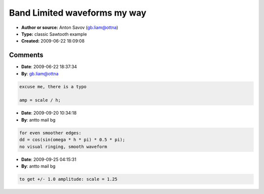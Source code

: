 Band Limited waveforms my way
=============================

- **Author or source:** Anton Savov (gb.liam@ottna)
- **Type:** classic Sawtooth example
- **Created:** 2009-06-22 18:09:08


.. code-block:: text
    :caption: notes

    This is my <ugly> C++ code for generating a single cycle of a Sawtooth in a table
    normaly i create my "fundamental" table big enough to hold on around 20-40Hz in the
    current Sampling rate
    also, i create the table twice as big, i do "mip-maps" then
    so the size should be a power of two, say 1024 for 44100Hz = 44100/1024 = ~43.066Hz
    then the mip-maps are with decreasing sizes (twice) 512, 256, 128, 64, 32, 16, 8, 4, and 2
    
    if the "gibbs" effect is what i think it is - then i have a simple solution
    here is my crappy code:


.. code-block:: c++
    :linenos:
    :caption: code

    int sz = 1024; // the size of the table
    int i = 0;
    float *table; // pointer to the table
    double scale = 1.0;
    double pd; // phase
    double omega = 1.0 / (double)(sz);
    
    while (i < sz)
    {
    	double amp = scale;
    	double x = 0.0; // the sample
    	double h = 1; // harmonic number (starts from 1)
    	double dd; // fix high frequency "ring"
    	pd = (double)(i) / (double)(sz); // calc phase
    	double hpd = pd; // phase of the harmonic
    	while (true) // start looping for this sample
    	{
    		if ((omega * h) < 0.5) // harmonic frequency is in range?
    		{
    			dd = cos(omega * h * 2 * pi);
    			x = x + (amp * dd * sin(hpd * 2 * pi));
    			h = h + 1;
    			hpd = pd * h;
    			amp = 1.0 / h;
    		}
    		else { break; }
    	}
    	table[i] = x;
    	++i;
    }
    
    the peaks are around +/- 0.8
    a square can be generated by just changing h = h+2; the peaks would be +/- 0.4
    
    any bugs/improvements?

Comments
--------

- **Date**: 2009-06-22 18:37:34
- **By**: gb.liam@ottna

.. code-block:: text

    excuse me, there is a typo
    
    amp = scale / h;

- **Date**: 2009-09-20 10:34:18
- **By**: antto mail bg

.. code-block:: text

    for even smoother edges:
    dd = cos(sin(omega * h * pi) * 0.5 * pi);
    no visual ringing, smooth waveform

- **Date**: 2009-09-25 04:15:31
- **By**: antto mail bg

.. code-block:: text

    to get +/- 1.0 amplitude: scale = 1.25


